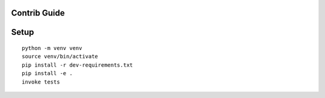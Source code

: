 Contrib Guide
=============

Setup
=====

::

    python -m venv venv
    source venv/bin/activate
    pip install -r dev-requirements.txt
    pip install -e .
    invoke tests
